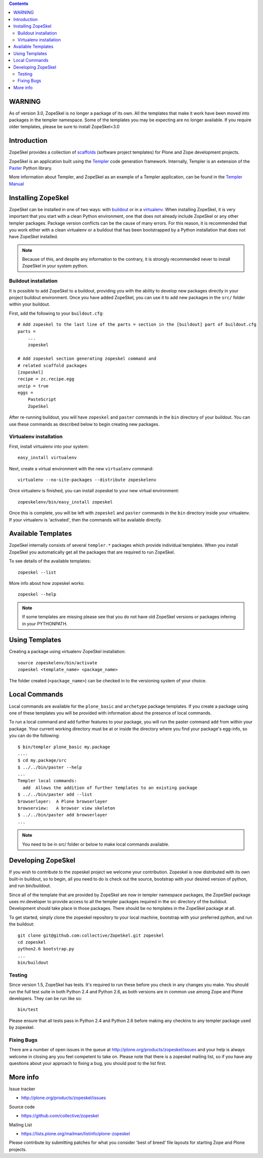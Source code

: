 .. contents ::

WARNING
=======

As of version 3.0, ZopeSkel is no longer a package of its own. All the
templates that make it work have been moved into packages in the templer
namespace. Some of the templates you may be expecting are no longer available.
If you require older templates, please be sure to install ZopeSkel<3.0

Introduction
============

ZopeSkel provides a collection of 
`scaffolds <http://docs.pylonsproject.org/projects/pyramid/en/latest/glossary.html#term-scaffold>`_
(software project templates) for Plone and Zope development projects.

ZopeSkel is an application built using the 
`Templer <http://templer-manual.readthedocs.org/en/latest/index.html>`_ 
code generation framework.  Internally, Templer is an extension of the 
`Paster <http://pythonpaste.org/script/>`_ Python library.

More information about Templer, and ZopeSkel as an example of a Templer application, can be found
in the `Templer Manual <http://templer-manual.readthedocs.org/en/latest/index.html>`_


Installing ZopeSkel
===================

ZopeSkel can be installed in one of two ways: with `buildout
<http://www.buildout.org/>`_ or in a `virtualenv <http://virtualenv.org/>`_.  When installing ZopeSkel, it is
very important that you start with a clean Python environment, one that does not already include ZopeSkel or any
other templer packages.  Package version conflicts can be the cause of many errors.  For this reason, it is 
recommended that you work either with a clean virtualenv or a buildout that has been bootstrapped by a Python 
installation that does not have ZopeSkel installed.

.. note ::

    Because of this, and despite any information to the contrary, it is strongly recommended never to
    install ZopeSkel in your system python.

Buildout installation
---------------------------

It is possible to add ZopeSkel to a buildout, providing you with the ability to develop new packages
directly in your project buildout environment.  Once you have added ZopeSkel, you can use it to add 
new packages in the ``src/`` folder within your buildout.

First, add the following to your ``buildout.cfg``::

    # Add zopeskel to the last line of the parts = section in the [buildout] part of buildout.cfg
    parts =
        ...
        zopeskel

    # Add zopeskel section generating zopeskel command and 
    # related scaffold packages
    [zopeskel]
    recipe = zc.recipe.egg
    unzip = true
    eggs =
        PasteScript
        ZopeSkel

After re-running buildout, you will have ``zopeskel`` and ``paster`` commands in the ``bin`` 
directory of your buildout.  You can use these commands as described below to begin creating new 
packages.

Virtualenv installation
-----------------------

First, install virtualenv into your system::

    easy_install virtualenv

Next, create a virtual environment with the new ``virtualenv`` command::

    virtualenv --no-site-packages --distribute zopeskelenv

Once virtualenv is finished, you can install zopeskel to your new virtual
environment::

    zopeskelenv/bin/easy_install zopeskel

Once this is complete, you will be left with ``zopeskel`` and ``paster``
commands in the ``bin`` directory inside your virtualenv.  If your virtualenv is 'activated', then the 
commands will be available directly.  

Available Templates
===================

ZopeSkel internally consists of several ``templer.*`` packages which provide individual 
templates. When you install ZopeSkel you automatically get all the packages that are 
required to run ZopeSkel.

To see details of the available templates::

    zopeskel --list

More info about how zopeskel works::

    zopeskel --help


.. note ::

      If some templates are missing please see that you do not have old ZopeSkel versions
      or packages infering in your PYTHONPATH.

Using Templates
===============

Creating a package using virtualenv ZopeSkel installation::

    source zopeskelenv/bin/activate
    zopeskel <template_name> <package_name>

The folder created (``<package_name>``) can be checked in to the versioning
system of your choice.

Local Commands
==============

Local commands are available for the ``plone_basic`` and ``archetype``
package templates.  If you create a package using one of these templates you
will be provided with information about the presence of local commands.  

To run a local command and add further features to your package, you will
run the paster command ``add`` from within your package.  Your current working
directory must be at or inside the directory where you find your package's 
egg-info, so you can do the following::

    $ bin/templer plone_basic my.package
    ....
    $ cd my.package/src
    $ ../../bin/paster --help
    ...
    Templer local commands:
      add  Allows the addition of further templates to an existing package
    $ ../../bin/paster add --list
    browserlayer:  A Plone browserlayer
    browserview:   A browser view skeleton
    $ ../../bin/paster add browserlayer
    ...

.. note ::

    You need to be in src/ folder or below to make local commands available.

Developing ZopeSkel
===================

If you wish to contribute to the zopeskel project we welcome your
contribution. Zopeskel is now distributed with its own built-in buildout, so
to begin, all you need to do is check out the source, bootstrap with your
desired version of python, and run bin/buildout.

Since all of the template that are provided by ZopeSkel are now in templer
namespace packages, the ZopeSkel package uses mr.developer to provide access
to all the templer packages required in the src directory of the buildout.
Development should take place in those packages. There should be no templates
in the ZopeSkel package at all.

To get started, simply clone the zopeskel repository to your local machine,
bootstrap with your preferred python, and run the buildout::

    git clone git@github.com:collective/ZopeSkel.git zopeskel
    cd zopeskel
    python2.6 bootstrap.py
    ...
    bin/buildout

Testing
-------

Since version 1.5, ZopeSkel has tests. It's required to run these before you
check in any changes you make. You should run the full test suite in both
Python 2.4 and Python 2.6, as both versions are in common use among Zope and
Plone developers. They can be run like so::

    bin/test

Please ensure that all tests pass in Python 2.4 and Python 2.6 before making
any checkins to any templer package used by zopeskel.

Fixing Bugs
-----------

There are a number of open issues in the queue at
http://plone.org/products/zopeskel/issues and your help is always welcome in
closing any you feel competent to take on. Please note that there is a
zopeskel mailing list, so if you have any questions about your approach to
fixing a bug, you should post to the list first.

More info
=========

Issue tracker

* http://plone.org/products/zopeskel/issues

Source code

* https://github.com/collective/zopeskel

Mailing List

* https://lists.plone.org/mailman/listinfo/plone-zopeskel

Please contribute by submitting patches for what you consider 'best of
breed' file layouts for starting Zope and Plone projects.
